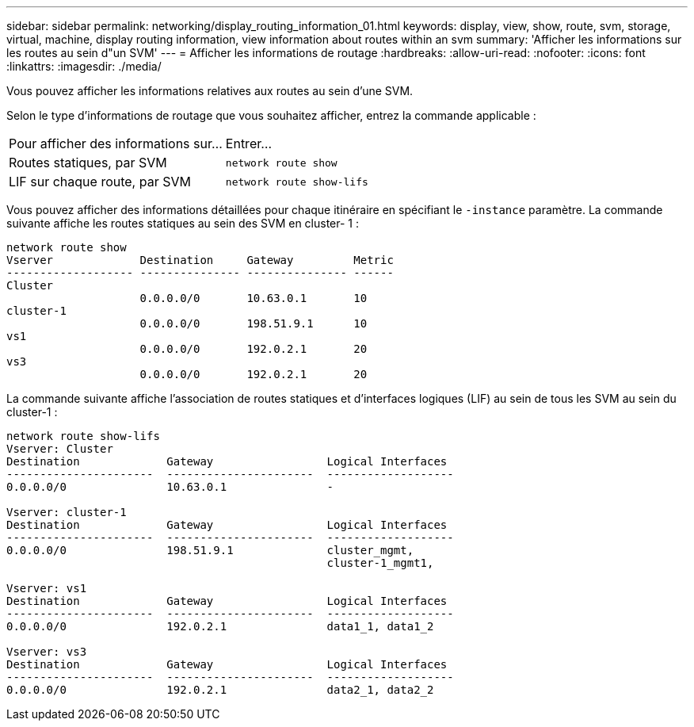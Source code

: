 ---
sidebar: sidebar 
permalink: networking/display_routing_information_01.html 
keywords: display, view, show, route, svm, storage, virtual, machine, display routing information, view information about routes within an svm 
summary: 'Afficher les informations sur les routes au sein d"un SVM' 
---
= Afficher les informations de routage
:hardbreaks:
:allow-uri-read: 
:nofooter: 
:icons: font
:linkattrs: 
:imagesdir: ./media/


[role="lead"]
Vous pouvez afficher les informations relatives aux routes au sein d'une SVM.

Selon le type d'informations de routage que vous souhaitez afficher, entrez la commande applicable :

[cols="40,60"]
|===


| Pour afficher des informations sur... | Entrer... 


 a| 
Routes statiques, par SVM
 a| 
`network route show`



 a| 
LIF sur chaque route, par SVM
 a| 
`network route show-lifs`

|===
Vous pouvez afficher des informations détaillées pour chaque itinéraire en spécifiant le `-instance` paramètre. La commande suivante affiche les routes statiques au sein des SVM en cluster- 1 :

....
network route show
Vserver             Destination     Gateway         Metric
------------------- --------------- --------------- ------
Cluster
                    0.0.0.0/0       10.63.0.1       10
cluster-1
                    0.0.0.0/0       198.51.9.1      10
vs1
                    0.0.0.0/0       192.0.2.1       20
vs3
                    0.0.0.0/0       192.0.2.1       20
....
La commande suivante affiche l'association de routes statiques et d'interfaces logiques (LIF) au sein de tous les SVM au sein du cluster-1 :

....
network route show-lifs
Vserver: Cluster
Destination             Gateway                 Logical Interfaces
----------------------  ----------------------  -------------------
0.0.0.0/0               10.63.0.1               -

Vserver: cluster-1
Destination             Gateway                 Logical Interfaces
----------------------  ----------------------  -------------------
0.0.0.0/0               198.51.9.1              cluster_mgmt,
                                                cluster-1_mgmt1,

Vserver: vs1
Destination             Gateway                 Logical Interfaces
----------------------  ----------------------  -------------------
0.0.0.0/0               192.0.2.1               data1_1, data1_2

Vserver: vs3
Destination             Gateway                 Logical Interfaces
----------------------  ----------------------  -------------------
0.0.0.0/0               192.0.2.1               data2_1, data2_2
....